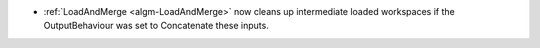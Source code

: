 - :ref:`LoadAndMerge <algm-LoadAndMerge>` now cleans up intermediate loaded workspaces if the OutputBehaviour was set to Concatenate these inputs.

